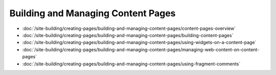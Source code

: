 Building and Managing Content Pages
===================================

-  :doc:`/site-building/creating-pages/building-and-managing-content-pages/content-pages-overview`
-  :doc:`/site-building/creating-pages/building-and-managing-content-pages/building-content-pages`
-  :doc:`/site-building/creating-pages/building-and-managing-content-pages/using-widgets-on-a-content-page`
-  :doc:`/site-building/creating-pages/building-and-managing-content-pages/managing-web-content-on-content-pages`
-  :doc:`/site-building/creating-pages/building-and-managing-content-pages/using-fragment-comments`